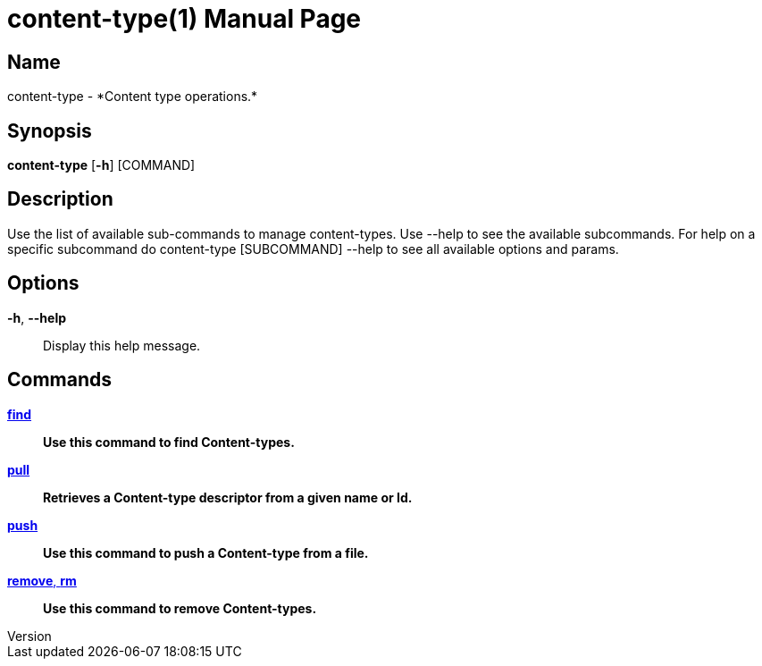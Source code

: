 // tag::picocli-generated-full-manpage[]
// tag::picocli-generated-man-section-header[]
:doctype: manpage
:revnumber: 
:manmanual: Content-type Manual
:mansource: 
:man-linkstyle: pass:[blue R < >]
= content-type(1)

// end::picocli-generated-man-section-header[]

// tag::picocli-generated-man-section-name[]
== Name

content-type - *Content type operations.*

// end::picocli-generated-man-section-name[]

// tag::picocli-generated-man-section-synopsis[]
== Synopsis

*content-type* [*-h*] [COMMAND]

// end::picocli-generated-man-section-synopsis[]

// tag::picocli-generated-man-section-description[]
== Description

Use the list of available sub-commands to manage content-types.
Use --help to see the available subcommands.
For help on a specific subcommand do content-type [SUBCOMMAND] --help to see all available options and params.

// end::picocli-generated-man-section-description[]

// tag::picocli-generated-man-section-options[]
== Options

*-h*, *--help*::
  Display this help message.

// end::picocli-generated-man-section-options[]

// tag::picocli-generated-man-section-arguments[]
// end::picocli-generated-man-section-arguments[]

// tag::picocli-generated-man-section-commands[]
== Commands

xref:content-type-find.adoc[*find*]::
  *Use this command to find Content-types.*

xref:content-type-pull.adoc[*pull*]::
  *Retrieves a Content-type descriptor from a given name or Id.*

xref:content-type-push.adoc[*push*]::
  *Use this command to push a Content-type from a file.*

xref:content-type-remove.adoc[*remove*, *rm*]::
  *Use this command to remove Content-types.*

// end::picocli-generated-man-section-commands[]

// tag::picocli-generated-man-section-exit-status[]
// end::picocli-generated-man-section-exit-status[]

// tag::picocli-generated-man-section-footer[]
// end::picocli-generated-man-section-footer[]

// end::picocli-generated-full-manpage[]
